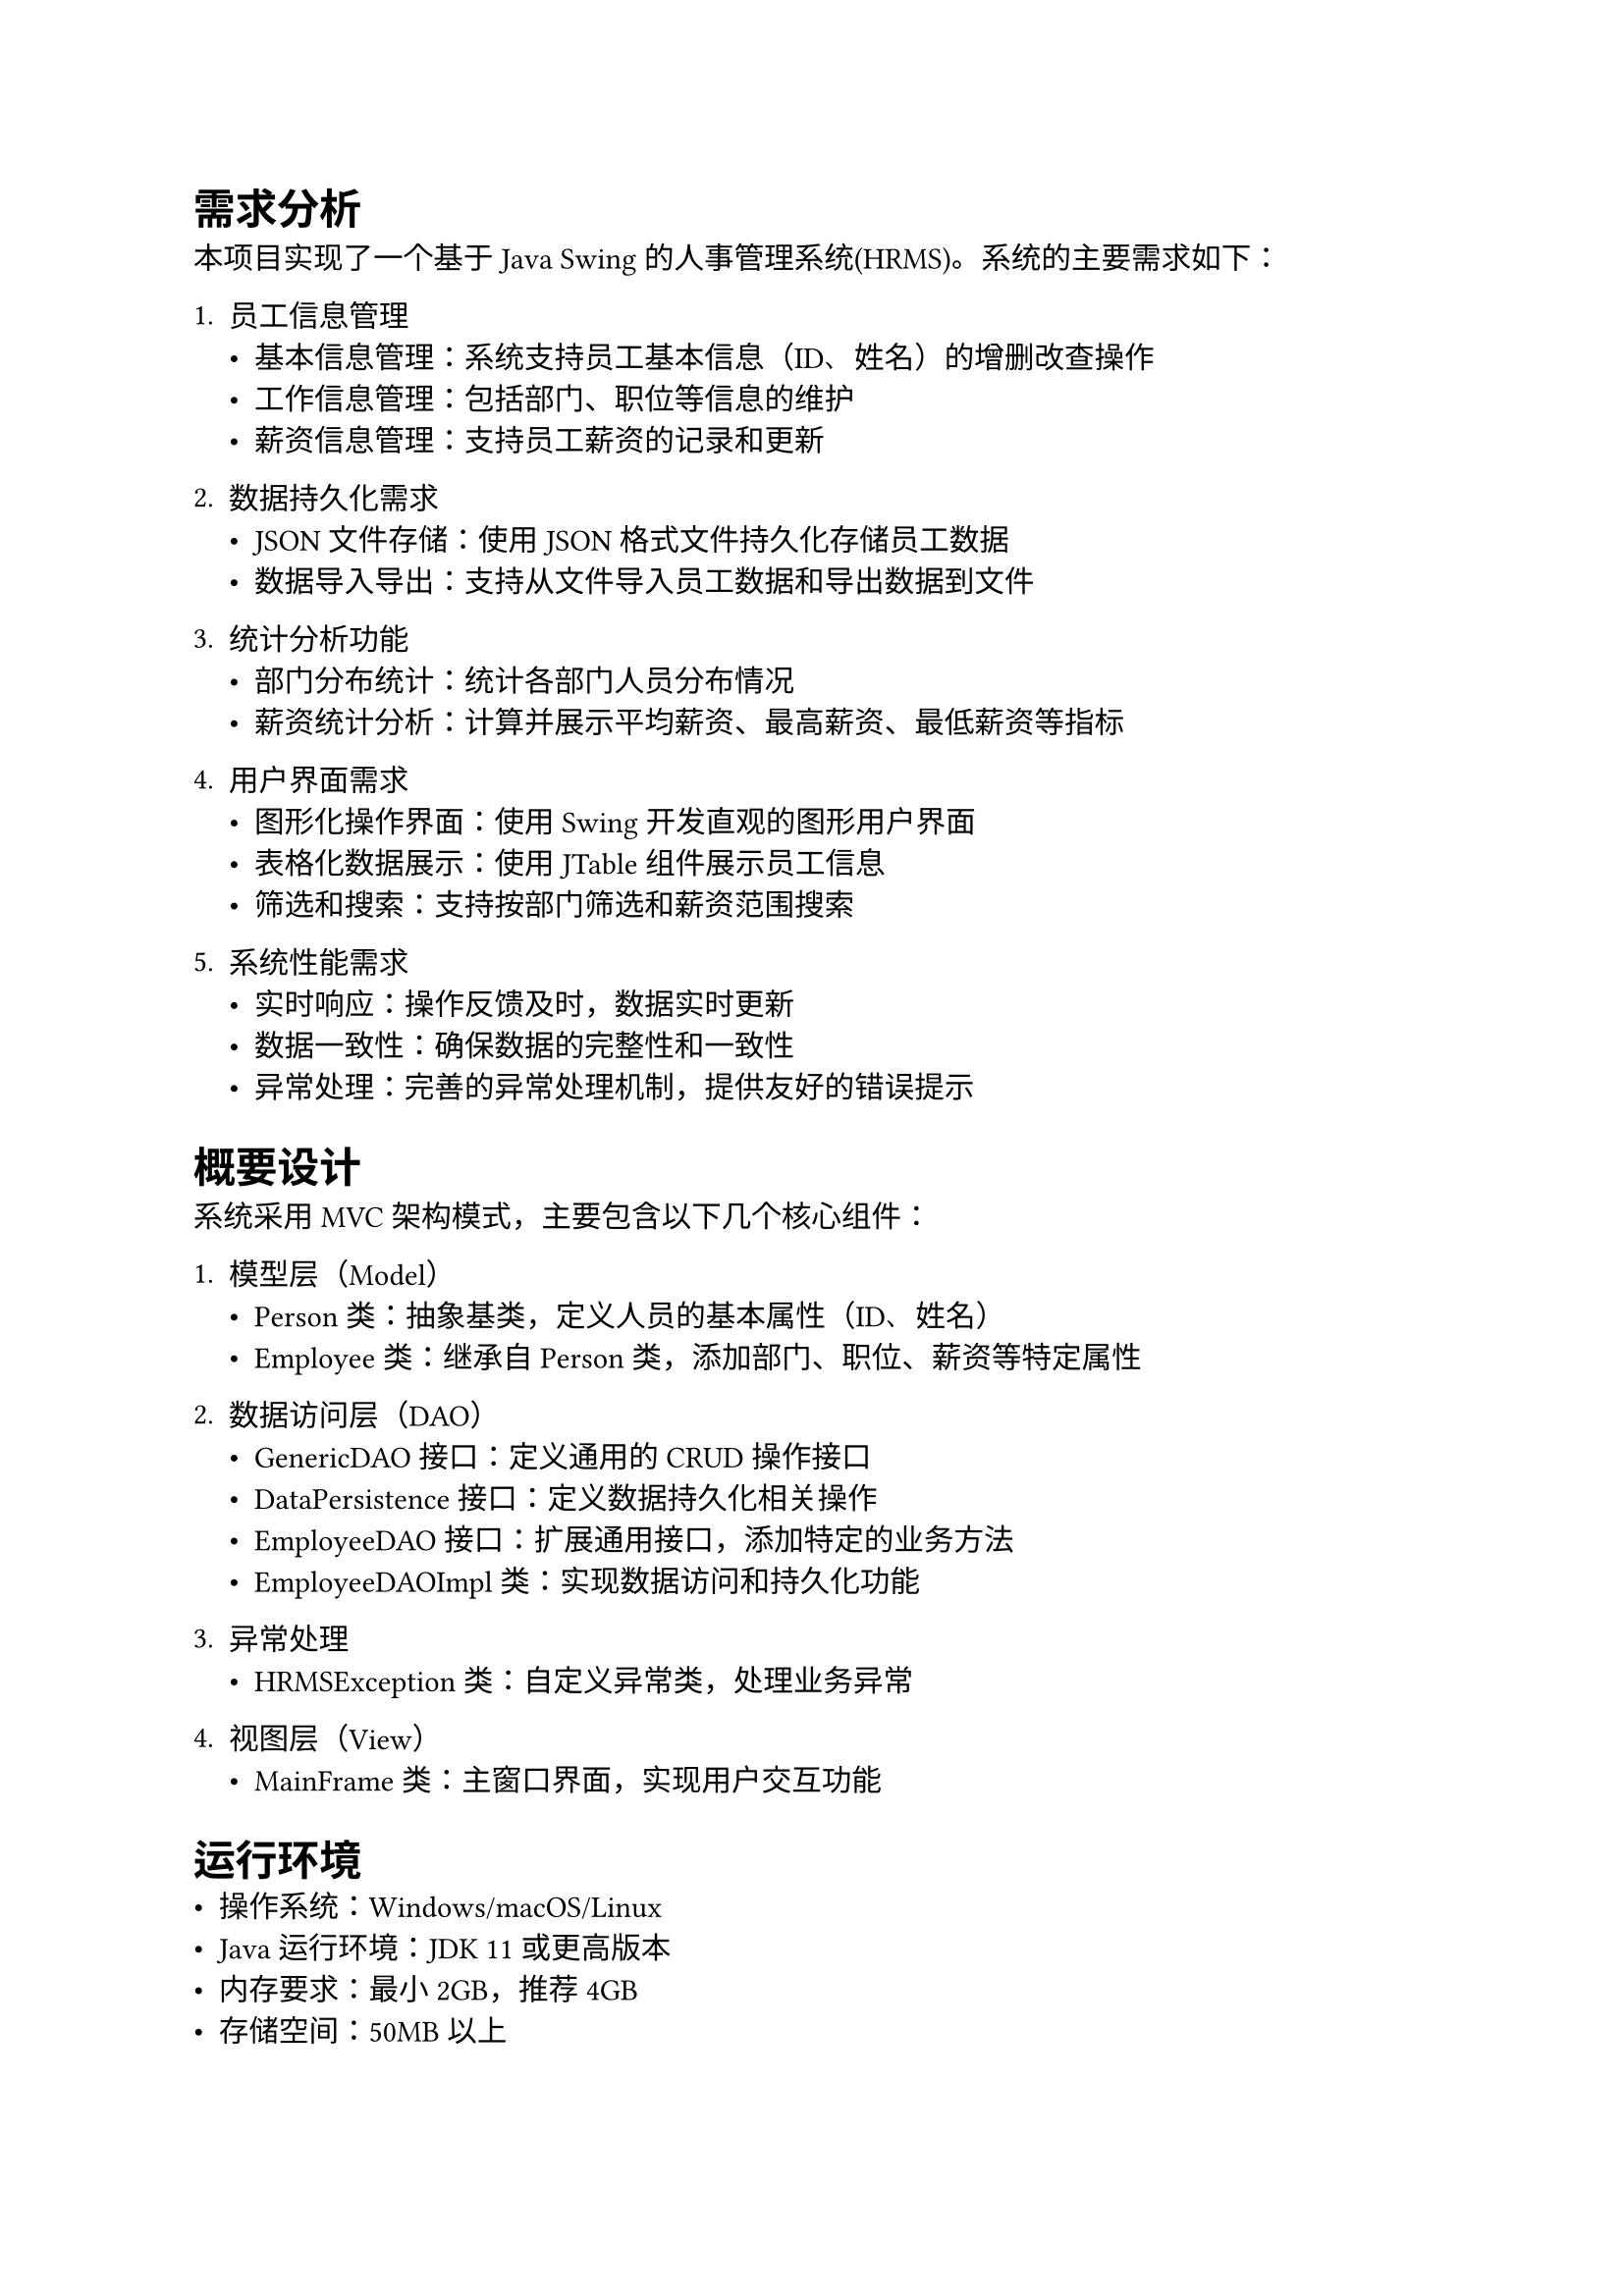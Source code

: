 
= 需求分析
本项目实现了一个基于Java Swing的人事管理系统(HRMS)。系统的主要需求如下：

1. 员工信息管理
  - 基本信息管理：系统支持员工基本信息（ID、姓名）的增删改查操作
  - 工作信息管理：包括部门、职位等信息的维护
  - 薪资信息管理：支持员工薪资的记录和更新

2. 数据持久化需求
  - JSON文件存储：使用JSON格式文件持久化存储员工数据
  - 数据导入导出：支持从文件导入员工数据和导出数据到文件

3. 统计分析功能
  - 部门分布统计：统计各部门人员分布情况
  - 薪资统计分析：计算并展示平均薪资、最高薪资、最低薪资等指标

4. 用户界面需求
  - 图形化操作界面：使用Swing开发直观的图形用户界面
  - 表格化数据展示：使用JTable组件展示员工信息
  - 筛选和搜索：支持按部门筛选和薪资范围搜索

5. 系统性能需求
  - 实时响应：操作反馈及时，数据实时更新
  - 数据一致性：确保数据的完整性和一致性
  - 异常处理：完善的异常处理机制，提供友好的错误提示

= 概要设计
系统采用MVC架构模式，主要包含以下几个核心组件：

1. 模型层（Model）
  - Person类：抽象基类，定义人员的基本属性（ID、姓名）
  - Employee类：继承自Person类，添加部门、职位、薪资等特定属性

2. 数据访问层（DAO）
  - GenericDAO接口：定义通用的CRUD操作接口
  - DataPersistence接口：定义数据持久化相关操作
  - EmployeeDAO接口：扩展通用接口，添加特定的业务方法
  - EmployeeDAOImpl类：实现数据访问和持久化功能

3. 异常处理
  - HRMSException类：自定义异常类，处理业务异常

4. 视图层（View）
  - MainFrame类：主窗口界面，实现用户交互功能

= 运行环境
- 操作系统：Windows/macOS/Linux
- Java运行环境：JDK 11或更高版本
- 内存要求：最小2GB，推荐4GB
- 存储空间：50MB以上

= 开发工具和编程语言
1. 编程语言
  - Java SE 11

2. 开发工具
  - IDE：Visual Studio Code
  - 构建工具：Apache Maven 3.8.1
  - 版本控制：Git

3. 主要框架和库
  - GUI框架：Java Swing
  - JSON处理：Jackson 2.13.4
  - 项目管理：Maven

= 详细设计

== 核心类设计
系统的核心类设计如表1所示。

表1 核心类设计说明
#figure(
  align(center)[#table(
      columns: (20%, 80%),
      align: (left, left),
      [*类名*], [*主要功能和特点*],
      [Person],
      [
        - 抽象基类，实现Serializable接口
        - 定义ID和姓名等基本属性
        - 包含抽象方法getDisplayInfo()
        - 重写equals()和hashCode()方法
      ],

      [Employee],
      [
        - 继承自Person类
        - 扩展部门、职位、薪资等属性
        - 实现getDisplayInfo()方法
        - 使用\@JsonIgnoreProperties注解支持JSON序列化
      ],

      [HRMSException],
      [
        - 自定义异常类
        - 定义多种异常类型和错误码
        - 支持异常消息和原因链
      ],

      [MainFrame],
      [
        - GUI主窗口类
        - 实现用户界面和事件处理
        - 封装了数据展示和用户交互逻辑
      ],
    )],
)

== 接口设计
系统的接口设计采用了多层次的接口继承结构，如表2所示。

表2 接口设计说明
#figure(
  align(center)[#table(
      columns: (20%, 80%),
      align: (left, left),
      [*接口名*], [*主要功能和特点*],
      [GenericDAO],
      [
        - 泛型接口，定义基本CRUD操作
        - 使用泛型参数支持不同实体类型
        - 统一的异常处理机制
      ],

      [DataPersistence],
      [
        - 定义数据持久化相关方法
        - 支持文件导入导出功能
        - 灵活的文件路径配置
      ],

      [EmployeeDAO],
      [
        - 继承GenericDAO和DataPersistence接口
        - 扩展员工特有的业务方法
        - 提供统计分析功能
      ],
    )],
)

== 数据访问层实现
EmployeeDAOImpl类是系统的核心实现类，其主要功能如表3所示。

表3 EmployeeDAOImpl实现细节
#figure(
  align(center)[#table(
      columns: (25%, 75%),
      align: (left, left),
      [*功能模块*], [*实现细节*],
      [数据存储],
      [
        - 使用HashMap存储员工数据
        - 提供内存缓存和文件持久化
        - 支持JSON格式的序列化和反序列化
      ],

      [CRUD操作],
      [
        - 实现增删改查基本操作
        - 包含完整的参数验证
        - 自动保存数据到文件
      ],

      [高级查询],
      [
        - 支持按部门和薪资范围查询
        - 使用Stream API实现高效过滤
        - 返回符合条件的员工列表
      ],

      [统计分析],
      [
        - 计算部门人员分布
        - 统计薪资相关指标
        - 使用Stream API进行数据聚合
      ],
    )],
)

== 异常处理机制
系统定义了统一的异常处理机制，主要异常类型如表4所示。

表4 异常类型说明
#figure(
  align(center)[#table(
      columns: (20%, 15%, 65%),
      align: (left, center, left),
      [*异常类型*], [*错误码*], [*说明*],
      [文件异常],
      [1001-1003],
      [
        - 文件未找到(1001)
        - IO操作失败(1002)
        - JSON解析错误(1003)
      ],

      [业务异常],
      [2001-2002],
      [
        - 员工ID重复(2001)
        - 员工不存在(2002)
      ],

      [验证异常],
      [3001],
      [
        - 输入数据验证失败
        - 包括必填字段和数据格式验证
      ],
    )],
)

== 用户界面设计
系统采用Swing框架实现图形用户界面，主要组件如表5所示。

表5 界面组件说明
#figure(
  align(center)[#table(
      columns: (20%, 80%),
      align: (left, left),
      [*组件类型*], [*功能描述*],
      [输入面板],
      [
        - 包含ID、姓名、部门等输入字段
        - 实现表单验证和数据收集
      ],

      [数据表格],
      [
        - 使用JTable展示员工列表
        - 支持选择和编辑功能
      ],

      [工具栏],
      [
        - 提供增删改查等基本操作按钮
        - 包含导入导出和统计功能
      ],

      [筛选面板],
      [
        - 支持按部门筛选
        - 实现薪资范围搜索功能
      ],
    )],
)

= 系统设计图


= 调试分析

== 主要问题及解决方案
在开发过程中遇到的主要问题和解决方案如表6所示。

表6 问题及解决方案
#figure(
  align(center)[#table(
      columns: (30%, 70%),
      align: (left, left),
      [*问题*], [*解决方案*],
      [数据持久化问题],
      [
        - 采用Jackson框架处理JSON序列化
        - 实现自动保存机制
        - 添加文件操作异常处理
      ],

      [并发访问问题],
      [
        - 使用同步机制保护共享资源
        - 实现线程安全的数据访问
        - 优化锁的粒度
      ],

      [内存性能问题],
      [
        - 使用HashMap优化查询性能
        - 实现数据懒加载机制
        - 及时释放无用对象
      ],

      [用户体验问题],
      [
        - 添加友好的错误提示
        - 实现实时数据更新
        - 优化界面响应速度
      ],
    )],
)

= 运行结果

== 基本功能演示
系统主要功能的运行效果如下：

1. 员工管理界面
插入运行截图

2. 数据统计分析
插入统计图表截图

3. 导入导出功能
插入操作截图

#strong[总结]

本项目开发的人事信息管理系统(HRMS)是一个功能完整、结构清晰的Java应用程序。在开发过程中，我们严格遵循了面向对象的设计原则，充分运用了Java语言的特性，实现了一个具有实用价值的管理系统。主要特点如下：

1. 架构设计
  - 采用MVC设计模式，实现了业务逻辑和界面显示的分离
  - 使用DAO模式和接口编程，提高了代码的可维护性和可扩展性
  - 实现了统一的异常处理机制，提高了系统的健壮性

2. 技术运用
  - 使用Java Swing开发直观的图形用户界面
  - 采用Jackson框架处理JSON数据序列化
  - 运用Stream API进行高效的数据处理和统计分析

3. 项目亮点
  - 完善的异常处理和错误提示机制
  - 灵活的数据导入导出功能
  - 强大的统计分析功能
  - 人性化的用户界面设计

4. 改进方向
  - 引入数据库支持更大规模的数据存储
  - 添加用户权限管理功能
  - 优化界面布局和交互体验
  - 增加数据备份和恢复功能

通过本项目的开发，不仅巩固了Java编程的基础知识，也深入理解了软件工程的设计思想和开发方法，为今后的学习和工作打下了良好的基础。

参考文献

[1] 耿祥义. Java 2实用教程(第5版)[M]. 清华大学出版社, 2017

[2] Bruce Eckel. Java编程思想(第4版)[M]. 机械工业出版社, 2007

[3] 夏成. Java Swing开发从入门到精通[M]. 清华大学出版社, 2019

[4] Oracle. Java™ Platform, Standard Edition 11 API Specification[EB/OL]. https://docs.oracle.com/en/java/javase/11/docs/api/

[5] Jackson Project. FasterXML/jackson Documentation[EB/OL]. https://github.com/FasterXML/jackson

#strong[总结]

×××××××××（小4号宋体，1.5倍行距）××××××××××××××××××××………

参考文献（小三黑体，另起一页）

在“大作业报告”的最后应附上所参考的相关文献。

参考文献格式如下：(\[1\]书籍 \[2\] 文章例)

\[1\] 耿祥义.Java 2实用教程(第5版)\[M\]. 清华大学出版社,2017

其他自己补充

注意，大作业报告中使用到的图、表必须有名字，有标号，居中。正文中表格与插图的字体一律用5号宋体。图名在图的下方，譬如：“程序运行结果如图1所示。”

图1 ×××××××××(宋体，五号)

表名在表的上方，譬如：“XXXX如表1所示。”

表1 ×××××××××(宋体，五号)

#figure(
  align(center)[#table(
      columns: (33.33%, 33.34%, 33.34%),
      align: (auto, auto, auto),
      [], [], [],
      [], [], [],
      [], [], [],
    )],
  kind: table,
)

提交内容：

#block[
  #set enum(numbering: "1.", start: 1)
  + 大作业报告打印版一份（待定！）。

  + 电子版（学习通上传）：程序源代码，大作业报告、视频介绍。
]
